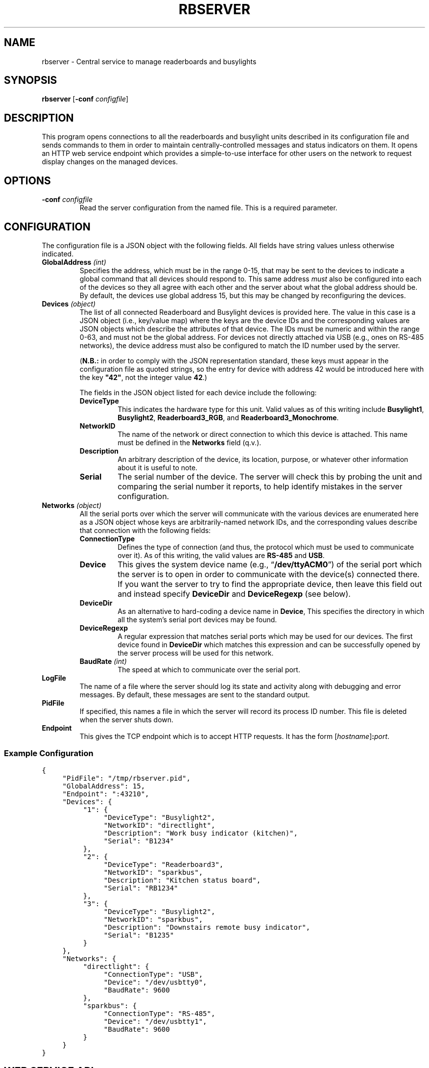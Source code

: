 .TH RBSERVER 1 "Readerboard/Busylight Project" 29-Sep-2024
.SH NAME
rbserver \- Central service to manage readerboards and busylights
.SH SYNOPSIS
.na
.B rbserver
.RB [ \-conf
.IR configfile ]
.ad
.SH DESCRIPTION
.LP
This program opens connections to all the readerboards and busylight units described in its configuration file
and sends commands to them in order to maintain centrally-controlled messages and status indicators on them.
It opens an HTTP web service endpoint which provides a simple-to-use interface for other users on the network
to request display changes on the managed devices.
.SH OPTIONS
.TP
.BI "\-conf " configfile
Read the server configuration from the named file. This is a required parameter.
.SH CONFIGURATION
.LP
The configuration file is a JSON object with the following fields. All fields have string values unless otherwise indicated.
.TP
.BI "GlobalAddress " (int)
Specifies the address, which must be in the range 0\-15, that may be sent to the devices to indicate a global command that
all devices should respond to. This same address
.I must
also be configured into each of the devices so they all agree with each other and the server about what the global address
should be. By default, the devices use global address 15, but this may be changed by reconfiguring the devices.
.TP
.BI "Devices " (object)
The list of all connected Readerboard and Busylight devices is provided here. The value in this case is a JSON object
(i.e., key/value map) where the keys are the device IDs and the corresponding values are JSON objects which describe
the attributes of that device. The IDs must be numeric and within the range 0\-63, and must not be the global address.
For devices not directly attached via USB (e.g., ones on RS-485 networks), the device address must also be configured to
match the ID number used by the server.
.RS
.LP
.RB ( N.B.:
in order to comply with the JSON representation standard, these keys must appear in the configuration file as quoted
strings, so the entry for device with address 42 would be introduced here with the key
.BR \[dq]42\[dq] ,
not the integer value
.BR 42 .)
.LP
The fields in the JSON object listed for each device include the following:
.TP
.B DeviceType
This indicates the hardware type for this unit. Valid values as of this writing include
.BR Busylight1 ,
.BR Busylight2 ,
.BR Readerboard3_RGB ,
and
.BR Readerboard3_Monochrome .
.TP
.B NetworkID
The name of the network or direct connection to which this device is attached. This name must be defined in the
.B Networks
field (q.v.).
.TP
.B Description
An arbitrary description of the device, its location, purpose, or whatever other information about it is useful to note.
.TP
.B Serial
The serial number of the device. The server will check this by probing the unit and comparing the serial number it reports,
to help identify mistakes in the server configuration.
.RE
.TP
.BI "Networks " (object)
All the serial ports over which the server will communicate with the various devices are enumerated here as a JSON object
whose keys are arbitrarily-named network IDs, and the corresponding values describe that connection with the following fields:
.RS
.TP
.B ConnectionType
Defines the type of connection (and thus, the protocol which must be used to communicate over it). As of this writing,
the valid values are
.BR RS-485
and
.BR USB .
.TP
.B Device
This gives the system device name (e.g., 
.RB \*(lq /dev/ttyACM0 \*(rq)
of the serial port which the server is to open in order to communicate with the device(s) connected there.
If you want the server to try to find the appropriate device, then leave this field out and instead
specify
.B DeviceDir
and
.B DeviceRegexp
(see below).
.TP
.B DeviceDir
As an alternative to hard-coding a device name in
.BR Device ,
This specifies the directory in which all the system's serial port devices may be found.
.TP
.B DeviceRegexp
A regular expression that matches serial ports which may be used for our devices. The first device
found in
.B DeviceDir
which matches this expression and can be successfully opened by the server process will be used for
this network.
.TP
.BI "BaudRate " (int)
The speed at which to communicate over the serial port.
.TP
.RE
.TP
.B LogFile
The name of a file where the server should log its state and activity along with debugging and error messages. By default,
these messages are sent to the standard output.
.TP
.B PidFile
If specified, this names a file in which the server will record its process ID number. This file is deleted when the server
shuts down.
.TP
.B Endpoint
This gives the TCP endpoint which is to accept HTTP requests. It has the form
.RI [ hostname ] \fB:\fPport .
.SS "Example Configuration"
.na
.nf
.ft C
{
	"PidFile": "/tmp/rbserver.pid",
	"GlobalAddress": 15,
	"Endpoint": ":43210",
	"Devices": {
		"1": {
			"DeviceType": "Busylight2", 
			"NetworkID": "directlight",
			"Description": "Work busy indicator (kitchen)",
			"Serial": "B1234"
		},
		"2": {
			"DeviceType": "Readerboard3",
			"NetworkID": "sparkbus",
			"Description": "Kitchen status board",
			"Serial": "RB1234"
		},
		"3": {
			"DeviceType": "Busylight2",
			"NetworkID": "sparkbus",
			"Description": "Downstairs remote busy indicator",
			"Serial": "B1235"
		}
	},
	"Networks": {
		"directlight": {
			"ConnectionType": "USB",
			"Device": "/dev/usbtty0",
			"BaudRate": 9600
		},
		"sparkbus": {
			"ConnectionType": "RS-485",
			"Device": "/dev/usbtty1",
			"BaudRate": 9600
		}
	}
}
.ft
.fi
.ad
.SH "WEB SERVICE API"
.LP
In the current pre-release version, no authentication protection is implemented, so steps must be taken by the user
or system administrator to ensure
that the endpoint is not reachable by untrusted systems or users.
.LP
The server responds to requests with URLs that begin with the prefix
.RS
.ft C
http://\fIhost\fP:\fIport\fP/readerboard/v1/\fIcommand\fP?a=\fIaddress(es)\fP
.ft R
.RE
followed by one of the following commands. All commands accept a parameter
.B a
which lists one or more device ID numbers which should receive the command. If the global
address is in the list, then the command will be sent to all units. If more than one address
is given, the addresses are separated from each other with commas.
.SS "Simple Device Commands"
.LP
The following commands carry out the requested operation and do not send a reply unless they need to report a problem.
This allows them to be sent with something as simple as a
.BR curl (1)
command at the shell prompt or in a script. In the descriptions that follow, we will omit the
.RB \*(lq ?a= ...\*(rq
parameter common to all commands which has already been described above.
.TP
.B alloff
Extinguish all LEDs on the device(s), including matrix LEDs and discrete status indicators.
.TP
.BI bitmap ... \fR[\fP&merge\fR][\fP&trans= transition \fR][\fP&pos= n \fR]\fP&image= bitmap
Draw a bitmap pattern on the LED matrix starting at column
.IR n .
If
.B merge
is specified with no value or the value
.BR true ,
the pixels are merged with those already on the display; otherwise the previous contents of the
affected columns are lost in favor of the new pattern.
.RS
.LP
The
.I bitmap
value consists of a number of planes separated by dollar-signs
.RB (\*(lq $ \*(rq). 
Each plane consists of a number of two-digit hex values which provide
the pattern of lit pixels for the corresponding column, with the least-significant bit representing the top pixel.
On RGB models, there are four planes specified: red, green, blue, and flash; a bit in the red, green, or blue plane adds that
color to the corresponding pixel, combining to allow eight colors (including off) to be displayed. Any pixel whose corresponding
bit in the flash plane is set will be flashed on and off instead of burning steady. Monochrome displays are similar but only
use two planes: the first indicates which pixels are lit and the second indicates which are flashing.
.LP
Consider a 4x4-pixel red square filled in with green, which occupies the middle rows like so:
.na
.nf
.ft C
\&....
\&....
RRRR
RGGR
RGGR
RRRR
\&....
\&....
.ft
.fi
.ad
To draw this on the readerboard starting at column 0, send the command
.RS
.BI bitmap?a= addresses &pos=0&image=3c24243c$001818$$
.RE
To make the green inner square flash, then the command would instead be
.RS
.BI bitmap?a= addresses &pos=0&image=3c24243c$001818$$001818
.RE
.RE
.TP
.B clear
Clear the LED matrix so all pixels are off.
.TP
.BI color ... &color= c
Sets the current color to the specified color code.
.TP
.BI configure-device ... &rspeed= baud &uspeed= baud &address= a' &global= g'
Sets configuration values for the target device, which must be a single device connected via USB, since the
devices will refuse to accept this command over RS-485. Generally, these settings would be made via the
stand-alone
.BR setsn (1)
program before adding the device to the server.
.RS
.LP
This sets the device's address to
.IR a' ,
global address to
.IR g' ,
and baud rates for USB and RS-485 interfaces.
.RE
.TP
.B diag-banners
Causes the target device to display the power-on banner messages again, showing its configuration values.
It will be unresponsive to commands until this display is finished.
.TP
.BI dim ... &l= led &d= level
Sets the brightness
.I level
for the specified
.I led
(either an LED code (q.v.) or
.RB \*(lq * \*(rq
to dim all discrete status LEDs or
.RB \*(lq _ \*(rq
to dim the LED matrix).
The values range from 0 (fully off) to 255 (fully on).
The LED matrix works best at or near full brightness, but the discrete LEDs can be dimmed to any levels.
Note that not all devices support dimming on all LEDs.
.TP
.BI flash ... &l= L0L1...LN \fR[\fP&up= time &on= time &down= time &off= time \fR]\fP
Sets a pattern of 0\-64 lights which will be illuminated in sequence on the discrete
status LEDs. Each value
.IR L0 ,
.IR L1 ,
etc., is either an ASCII digit representing the position in the stack of status lights or a single character which
represents the color of the desired light (as defined by each specific target device), or the special character 
.RB \*(lq _ \*(rq, 
which means no light should be on at that place in the sequence.
There are no delimiters between each
value in the sequence list. A sequence of zero length turns off the flasher entirely. A sequence of a single value merely
blinks that one LED on and off.
.RS
.LP
If the
.BR up ,
.BR on ,
.BR down ,
and
.B off
values are given, they specifiy custom flashing and fading effects. Each light in the sequence will fade up
from fully off to fully on (or to the set brightness value if the dimmer was adjusted for that light) over the
course of the duration specified to the
.B up
parameter, which is a value in the range 0\-63 in units of 1/10 second. Likewise the other parameters indicate
how long the light is held on, the time over which it fades down to off, and how long it remains off.
.RE
.TP
.BI font ... &idx= f
Select the font with ID number
.IR f .
.TP
.BI graph ... &colors= r0r1r2r3r4r5r6r7
Add a data element to the scrolling histogram display where the color of each pixel is given by color codes
.I r0
(for the top pixel in the column) through
.I r7
(the bottom pixel).
The colors are either a string of eight single-character color codes such as
.RB \*(lq RRYYGGGG \*(rq
or a comma-separated list of eight color names such as
.RB \*(lq red,red,yellow,yellow,green,green,green,green \*(rq.
.TP
.BI graph ... &v= n
Add a data element to the scrolling histogram display as a stack of
.I n
lit pixels starting from the bottom of the column.
.TP
.BI light ... &l= L0L1...lN
Specifies up to 64 lights in the same fashion as for the
.B flash
command, but the set of lights are all turned on steady instead of flashing.
This command disables the flasher if it was running, but does not affect
the strober, thus allowing a steady pattern with a strobe as a secondary status indicator. Busylight units can only
light a single LED level at a time, while readerboard units can light any number.
.TP
.BI morse ... &t= message &l= led
Sends
.I message
via Morse code on the speaker (if
.I led
is
.RB \*(lq _ \*(rq)
or by flashing the designated LED.
Sends the prosign SK at the end of the message. Other prosigns may be given by putting the following
codes in the message (shown here using URL encoding):
.TS
center;
cB lB
cB l.
Code	Prosign
%1802	AR (start message)
%1803	SK (end of message)
%1806	VE/SN (verified)
%1807	KA/CT (attention)
%1811	SOS (distress)
%1812	DDD (relayed distress
%1813	AS (wait)
%181E	BT (break)
%187F	HH (correction)
.TE
.TP
.BI move ... &pos= n
Move the cursor to the specified absolute column number. 
.TP
.B off
Turn off the discrete status LED set on the target devices. The flasher and strober are stopped.
.TP
.BI save ... &type= type
Save the current settings of the given
.I type
to EEPROM, so they will remain in effect even after the device is rebooted.
The
.I type
value may be:
.RS
.TP
.B D
Save all dimmer values.
.RE
.TP
.BR scroll ...[ &loop ] &t=\fItext\fP
Scrolls
.I text
across the readerboard. If 
.B loop
is present (with no value or the value 
.BR true ),
the text will continually repeat in a never-ending scrolling display. Otherwise, it stops scrolling at the end of the text string.
The
.I text
value may contain special codes (these are introduced by control characters, so they are represented here using
the URL encoding as normally specified in the URL sent to the server):
.RS
'\".TP
'\".BI %03 pos
'\"Move cursor to column
'\".I pos
'\"(encoded as a six-bit integer value).
.TP
.BI %06 f
Switch the font to the one with the specified ID (index)
.IR f .
'\".TP
'\".BI %08 pos
'\"Move the cursor
'\".I pos
'\"columns to the left.
.TP
.BI %0B c
Switch to the specified color. This must be a single-character color code.
'\".TP
'\".BI %0C pos
'\"Move the cursor
'\".I pos
'\"columns to the right.
.TP
.BI %18 hh
Insert character with the codepoint given by the two-digit hex number
.IR hh .
.RE
.TP
.BI sound ... \fR[\fP&loop\fR]\fP&notes= notes
Make a sound on the device's built-in speaker. Some devices are only capable of making a single frequency \*(lqbeep\*(rq (in which case
all notes will sound at that pitch), while others can play a range of musical notes.  If
.B loop
is given, the sound will play repeatedly until another
.B sound
command is sent.
.RS
.LP
If
.I notes
is empty or missing, any sound currently playing is stopped. Otherwise it gives a string of notes to be played. Each note
is
.B R
for a rest period or a letter
.BR A \- G
to indicate a musical note to play. The note may be followed by
.B b
or
.B #
to indicate a flat or sharp, and is then followed by a digit
.BR 0 \- 8
to indicate the octave number. Following this is a two-digit hex value giving the
duration to play the note (or rest) in 1/100ths of a second. Notes may range from
.B B0
to
.BR D#8 .
.LP
An example three-note attention sequence is
.RB \*(lq notes=G432E532C564 \*(rq.
.RE
.TP
.BI strobe ... &l= L0L1...LN
Sets a pattern of 0\-64 lights which will be strobed (briefly flashed with a pause between each) in sequence on the discrete
status LEDs. Each value
.IR L0 ,
.IR L1 ,
etc., is either an ASCII digit representing the position in the stack of status lights or a single character which
represents the color of the desired light (as defined by each specific target device), or the special character 
.RB \*(lq _ \*(rq, 
which means no light should be strobed at that place in the sequence.
There are no delimiters between each
value in the sequence list. A sequence of zero length turns off the strober entirely. A sequence of a single value merely
strobes that one LED.
.TP
.B test
Run a test pattern on the target device(s) which demonstrates that the LEDs are all connected and the device's circuitry is functioning
properly.
.TP
.BR text ...[ &merge ][ &align= \fIalignment\fP][ &trans= \fIeffect\fP] &t=\fItext\fP
Displays
.I text
on the readerboard, optionally merging the pixels that spell out the letters with existing
pixels on the sign and/or transitioning to the message using an effect.
The
.I text
value may contain special codes (these are introduced by control characters, so they are represented here using
the URL encoding as normally specified in the URL sent to the server):
.RS
.TP
.BI %03 p
Move cursor to column
.I p
(encoded as a six-bit integer value).
.TP
.BI %06 f
Switch the font to the one with the specified ID
.IR f .
.TP
.BI %08 p
Move the cursor
.I p
columns to the left.
.TP
.BI %0B c
Switch to the specified color.
.TP
.BI %0C p
Move the cursor
.I p
columns to the right.
.TP
.BI %18 hh
Insert character with the codepoint given by the two-digit hex number
.IR hh .
.RE
.TP
.BI configure-device ... &rspeed= baud &uspeed= baud &address= a &global= g
Command the target device (which must be a single device) to change its baud rates for RS-485 and USB, as well as its
own device address and its understanding of the system global address.
.SS "Query Commands"
.LP
The following commands query devices to get information about them, and then report that information back in a JSON-formatted reply
as an object with device IDs as keys and JSON-formatted payloads as the corresponding values.
.TP
.B busy
Query the device's discrete status LEDs, reporting on which lights are currently illuminated,
and the state of the strober and flasher.
.TP
.B query
Query the device's full status and report it. This includes the information reported by the
.B busy
command, as well as hardware and firmware revision numbers, serial number, contents of the LED matrix, etc.
.SS "Server Commands"
.LP
The following commands execute higher-level operations on the server which in turn affects how it manages the state of the connected
devices rather than being commands that are sent directly to the devices themselves.
.TP
.BI current
Returns a JSON object that describes the server's current notion of the status indicators on all the devices. This is similar to
the
.B busy
command except it does not take the extra step of individually polling each device to query their status; it reports what state the
server last told the devices to show.
.TP
.BI post ... &t= text &id= id \fR[\fP&trans= effect \fR][\fP&until= dt \fR][\fP&hold= d \fR][\fP&color= c \fR][\fP&visible= d \fR][\fP&show= d \fR][\fP&repeat= d \fR]\fP
Add a new message to the display list for the specified target devices. They will display these messages until they expire.
Sending other display-manipulating commands will suspend this display until a
.B clear
command is issued to the device. 
.RS
.LP
A number of variables, special tokens, and scheduling parameters may be given as documented in the
.IR "Readerboard User's Guide" .
.RE
.TP
.BI postlist ... &id= id_or_ / regex
Report back with a list of all the messages in the display queue for the specified device(s) that
match the specified 
.I id
or regular expression.
.TP
.BI unpost ... &id= id_or_ / regex
Removes all messages matching the
.I id
or regular expression from the display list of the target devices.
.TP
.BI update ... & k0 = v0...kn = vn
Update the value of one or more user variables which may be substituted into posted display lists.
\".SS "Encoded Values"
\".TP
\".B Colors
\".RS
\".TP
\".B 0
\"off
\".TP
\".B 1/9
\"red (1=steady, 9=flashing)
\".TP
\".B 2/10
\"green (2=steady, 10=flashing)
\".TP
\".B 3/11
\"yellow (3=steady, 11=flashing)
\".TP
\".B 4/12
\"blue (4=steady, 12=flashing)
\".TP
\".B 5/13
\"magenta (5=steady, 13=flashing)
\".TP
\".B 6/14
\"cyan (6=steady, 14=flashing)
\".TP
\".B 7/15
\"white (7=steady, 15=flashing)
\".LP
\"When sending color codes embedded in strings with the
\".B %0B
\"control sequence, flashing green, yellow, blue, magenta, cyan, and white are represented by 
\".RB \*(lq : \*(rq,
\".RB \*(lq ; \*(rq,
\".RB \*(lq < \*(rq,
\".RB \*(lq = \*(rq,
\".RB \*(lq > \*(rq,
\"and
\".RB \*(lq ? \*(rq,
\"since two-digit values can't be used with that notation.
\".RE
\".TP
\".B Font IDs
\".RS
\".TP
\".B 0
\"Standard fixed-width 5x7 matrix characters.
\".TP
\".B 1
\"Variable-width version of font 0.
\".TP
\".B 2
\"Special symbols and large letters and digits.
\".RE
\".TP
\".B Positions
\"Column positions are encoded as six-bit integers, with the addition that the special character
\".RB \*(lq ~ \*(rq
\"indicates the current cursor position.
\".TP
\".B Six-bit integers
\"Integer values are encoded by adding 48 to the integer and sending that as an ASCII character. Thus, values 0\-9 are
\"sent as the characters
\".RB \*(lq 0 \*(rq\-\*(lq 9 \*(rq,
\"10 is sent as
\".RB \*(lq : \*(rq,
\"and 63 (the maximum value which can be encoded) as
\".RB \*(lq o \*(rq.
\".TP
\".B Transitions
.SH "SEE ALSO"
.LP
.BR setsn (1).
.LP
More details about how values are encoded and handled by devices and the server are described
in greater detail in the
.I "Readerboard User's Guide"
document that accompanies the project source code.
.SH AUTHOR
.LP
Steve Willoughby / steve@madscience.zone.
.SH COPYRIGHT
Copyright \(co 2024 by Steven L. Willoughby, Aloha, Oregon, USA. All Rights Reserved. Distributed under the BSD 3-Clause License.
